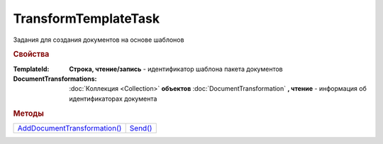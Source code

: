 TransformTemplateTask
=====================

Задания для создания документов на основе шаблонов


.. rubric:: Свойства

:TemplateId:
  **Строка, чтение/запись** - идентификатор шаблона пакета документов

:DocumentTransformations:
  :doc:`Коллекция <Collection>` **объектов** :doc:`DocumentTransformation` **, чтение** - информация об идентификаторах документа


.. rubric:: Методы

+----------------------------------------------------+-------------------------------+
| |TransformTemplateTask-AddDocumentTransformation|_ | |TransformTemplateTask-Send|_ |
+----------------------------------------------------+-------------------------------+

.. |TransformTemplateTask-AddDocumentTransformation| replace:: AddDocumentTransformation()
.. |TransformTemplateTask-Send| replace:: Send()



.. _TransformTemplateTask-AddDocumentTransformation:
.. method:: TransformTemplateTask.AddDocumentTransformation([EntityId])

  :EntityId: ``строка`` идентификтаор сущности документа в шаблоне, который будет превращён в документ

  Добавляет :doc:`новый элемент <DocumentTransformation>` в коллекцию *DocumentTransformations* и возвращает его



.. _TransformTemplateTask-Send:
.. method:: TransformTemplateTask.Send()

  Превращает отмеченные сущности шаблона в документы. Возвращает :doc:`DocumentPackage`

